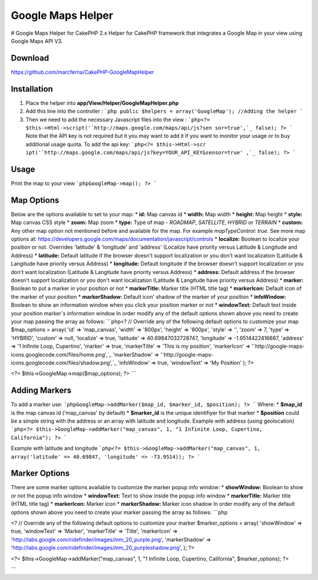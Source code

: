 Google Maps Helper
==================

# Google Maps Helper for CakePHP 2.x Helper for CakePHP framework that
integrates a Google Map in your view using Google Maps API V3.


Download
--------
https://github.com/marcferna/CakePHP-GoogleMapHelper

Installation
------------
1. Place the helper into **app/View/Helper/GoogleMapHelper.php**

#. Add this line into the controller : ```php public $helpers =
   array('GoogleMap'); //Adding the helper ```
#. Then we need to add the necessary Javascript files into the view :
   ```php<?= $this->Html->script('`http://maps.google.com/maps/api/js?sen
   sor=true',`_ false); ?> ``` Note that the API key is not required but
   it you may want to add it if you want to monitor your usage or to buy
   additional usage quota. To add the api key: ```php<?= $this->Html->scr
   ipt('`http://maps.google.com/maps/api/js?key=YOUR_API_KEY&sensor=true'
   ,`_ false); ?> ```



Usage
-----
Print the map to your view ```phpGoogleMap->map(); ?> ```

Map Options
-----------
Below are the options available to set to your map: * **id:** Map
canvas id * **width:** Map width * **height:** Map height * **style:**
Map canvas CSS style * **zoom:** Map zoom * **type:** Type of map -
`ROADMAP`, `SATELLITE`, `HYBRID` or `TERRAIN` * **custom:** Any other
map option not mentioned before and available for the map. For example
`mapTypeControl: true`. See more map options at:
https://developers.google.com/maps/documentation/javascript/controls *
**localize:** Boolean to localize your position or not. Overrides
'latitude' & 'longitude' and 'address' (Localize have priority versus
Latitude & Longitude and Address) * **latitude:** Default latitude if
the browser doesn't support localization or you don't want
localization (Latitude & Langitude have priority versus Address) *
**longitude:** Default longitude if the browser doesn't support
localization or you don't want localization (Latitude & Langitude have
priority versus Address) * **address:** Default address if the browser
doesn't support localization or you don't want localization (Latitude
& Langitude have priority versus Address) * **marker:** Boolean to put
a marker in your position or not * **markerTitle:** Marker title (HTML
title tag) * **markerIcon:** Default icon of the marker of your
position * **markerShadow:** Default icon' shadow of the marker of
your position * **infoWindow:** Boolean to show an information window
when you click your position marker or not * **windowText:** Default
text inside your position marker´s information window
In order modify any of the default options shown above you need to
create your map passing the array as follows: ```php<? // Override any
of the following default options to customize your map $map_options =
array( 'id' => 'map_canvas', 'width' => '800px', 'height' => '800px',
'style' => '', 'zoom' => 7, 'type' => 'HYBRID', 'custom' => null,
'localize' => true, 'latitude' => 40.69847032728747, 'longitude' =>
-1.9514422416687, 'address' => '1 Infinite Loop, Cupertino', 'marker'
=> true, 'markerTitle' => 'This is my position', 'markerIcon' =>
'`http://google-maps-icons.googlecode.com/files/home.png',`_
'markerShadow' => '`http://google-maps-
icons.googlecode.com/files/shadow.png',`_ 'infoWindow' => true,
'windowText' => 'My Position' ); ?>

<?= $this->GoogleMap->map($map_options); ?> ```


Adding Markers
--------------
To add a marker use: ```phpGoogleMap->addMarker($map_id, $marker_id,
$position); ?> ``` Where: * **$map_id** is the map canvas id
('map_canvas' by default) * **$marker_id** is the unique identifiyer
for that marker * **$position** could be a simple string with the
address or an array with latitude and longitude.
Example with address (using geolocation) ```php<?=
$this->GoogleMap->addMarker("map_canvas", 1, "1 Infinite Loop,
Cupertino, California"); ?> ```

Example with latitude and longitude ```php<?=
$this->GoogleMap->addMarker("map_canvas", 1, array('latitude' =>
40.69847, 'longitude' => -73.9514)); ?> ```


Marker Options
--------------
There are some marker options available to customize the marker popup
info window: * **showWindow:** Boolean to show or not the popup info
window * **windowText:** Text to show inside the popup info window *
**markerTitle:** Marker title (HTML title tag) * **markerIcon:**
Marker icon * **markerShadow:** Marker icon shadow
In order modify any of the default options shown above you need to
create your marker passing the array as follows: ```php

<? // Override any of the following default options to customize your
marker $marker_options = array( 'showWindow' => true, 'windowText' =>
'Marker', 'markerTitle' => 'Title', 'markerIcon' =>
'`http://labs.google.com/ridefinder/images/mm_20_purple.png',`_
'markerShadow' =>
'`http://labs.google.com/ridefinder/images/mm_20_purpleshadow.png',`_
); ?>

<?= $this->GoogleMap->addMarker("map_canvas", 1, "1 Infinite Loop,
Cupertino, California", $marker_options); ?>

```


.. _http://google-maps-icons.googlecode.com/files/shadow.png',: http://google-maps-icons.googlecode.com/files/shadow.png',
.. _http://labs.google.com/ridefinder/images/mm_20_purple.png',: http://labs.google.com/ridefinder/images/mm_20_purple.png',
.. _http://maps.google.com/maps/api/js?sensor=true',: http://maps.google.com/maps/api/js?sensor=true',
.. _http://labs.google.com/ridefinder/images/mm_20_purpleshadow.png',: http://labs.google.com/ridefinder/images/mm_20_purpleshadow.png',
.. _http://google-maps-icons.googlecode.com/files/home.png',: http://google-maps-icons.googlecode.com/files/home.png',
.. _sensor=true',: http://maps.google.com/maps/api/js?key=YOUR_API_KEY&sensor=true',

.. author:: marcferna
.. categories:: articles, helpers
.. tags:: Google Maps,maps,google maps v3,google maps helper,Helpers

